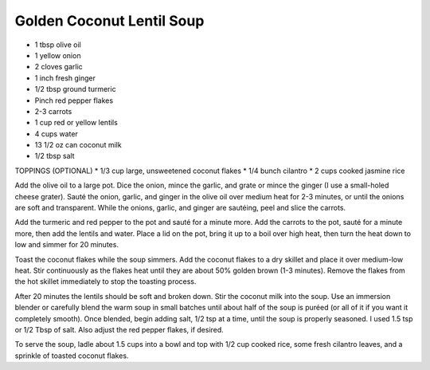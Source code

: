 Golden Coconut Lentil Soup
--------------------------

* 1 tbsp olive oil
* 1 yellow onion
* 2 cloves garlic
* 1 inch fresh ginger
* 1/2 tbsp ground turmeric
* Pinch red pepper flakes
* 2-3 carrots
* 1 cup red or yellow lentils
* 4 cups water
* 13 1/2 oz can coconut milk
* 1/2 tbsp salt

TOPPINGS (OPTIONAL)
* 1/3 cup large, unsweetened coconut flakes
* 1/4 bunch cilantro
* 2 cups cooked jasmine rice

Add the olive oil to a large pot. Dice the onion, mince the garlic, and grate
or mince the ginger (I use a small-holed cheese grater). Sauté the onion,
garlic, and ginger in the olive oil over medium heat for 2-3 minutes, or until
the onions are soft and transparent. While the onions, garlic, and ginger are
sautéing, peel and slice the carrots.

Add the turmeric and red pepper to the pot and sauté for a minute more. Add the
carrots to the pot, sauté for a minute more, then add the lentils and water.
Place a lid on the pot, bring it up to a boil over high heat, then turn the
heat down to low and simmer for 20 minutes.

Toast the coconut flakes while the soup simmers. Add the coconut flakes to a
dry skillet and place it over medium-low heat. Stir continuously as the flakes
heat until they are about 50% golden brown (1-3 minutes). Remove the flakes
from the hot skillet immediately to stop the toasting process.

After 20 minutes the lentils should be soft and broken down. Stir the coconut
milk into the soup. Use an immersion blender or carefully blend the warm soup
in small batches until about half of the soup is puréed (or all of it if you
want it completely smooth). Once blended, begin adding salt, 1/2 tsp at a time,
until the soup is properly seasoned. I used 1.5 tsp or 1/2 Tbsp of salt. Also
adjust the red pepper flakes, if desired.

To serve the soup, ladle about 1.5 cups into a bowl and top with 1/2 cup cooked
rice, some fresh cilantro leaves, and a sprinkle of toasted coconut flakes.
